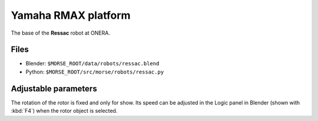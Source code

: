 Yamaha RMAX platform
====================

The base of the **Ressac** robot at ONERA.

Files
-----
- Blender: ``$MORSE_ROOT/data/robots/ressac.blend``
- Python: ``$MORSE_ROOT/src/morse/robots/ressac.py``

Adjustable parameters
---------------------

The rotation of the rotor is fixed and only for show. Its speed can be adjusted
in the Logic panel in Blender (shown with :kbd:`F4`) when the rotor object is
selected.
